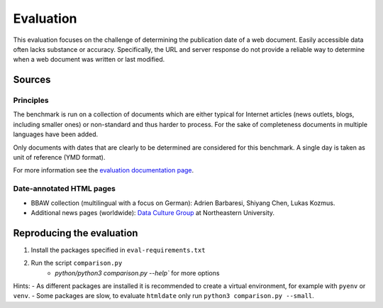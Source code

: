 Evaluation
==========

This evaluation focuses on the challenge of determining the publication date of a web document. Easily accessible data often lacks substance or accuracy. Specifically, the URL and server response do not provide a reliable way to determine when a web document was written or last modified.


Sources
-------

Principles
^^^^^^^^^^

The benchmark is run on a collection of documents which are either typical for Internet articles (news outlets, blogs, including smaller ones) or non-standard and thus harder to process. For the sake of completeness documents in multiple languages have been added.

Only documents with dates that are clearly to be determined are considered for this benchmark. A single day is taken as unit of reference (YMD format).

For more information see the `evaluation documentation page <https://htmldate.readthedocs.io/en/latest/evaluation.html>`_.


Date-annotated HTML pages
^^^^^^^^^^^^^^^^^^^^^^^^^

- BBAW collection (multilingual with a focus on German): Adrien Barbaresi, Shiyang Chen, Lukas Kozmus.
- Additional news pages (worldwide): `Data Culture Group <https://dataculturegroup.org>`_ at Northeastern University.


Reproducing the evaluation
--------------------------

1. Install the packages specified in ``eval-requirements.txt``
2. Run the script ``comparison.py``
    - `python/python3 comparison.py --help`` for more options


Hints:
- As different packages are installed it is recommended to create a virtual environment, for example with ``pyenv`` or ``venv``.
- Some packages are slow, to evaluate ``htmldate`` only run ``python3 comparison.py --small``.

